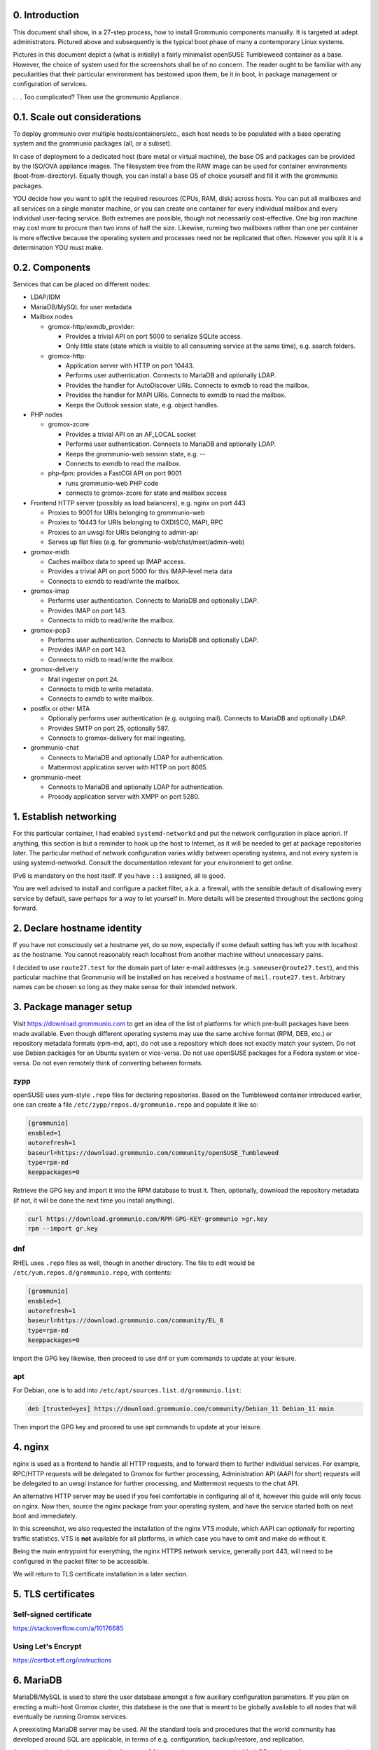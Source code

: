 0. Introduction
===============

This document shall show, in a 27-step process, how to install Grommunio
components manually. It is targeted at adept administrators. Pictured above and
subsequently is the typical boot phase of many a contemporary Linux systems.

Pictures in this document depict a (what is initially) a fairly minimalist
openSUSE Tumbleweed container as a base. However, the choice of system used for
the screenshots shall be of no concern. The reader ought to be familiar with
any peculiarities that their particular environment has bestowed upon them, be
it in boot, in package management or configuration of services.

.. image:: login1.png

. . . Too complicated? Then use the grommunio Appliance.


0.1. Scale out considerations
=============================

To deploy grommunio over multiple hosts/containers/etc., each host needs to be
populated with a base operating system and the grommunio packages (all, or a
subset).

In case of deployment to a dedicated host (bare metal or virtual machine), the
base OS and packages can be provided by the ISO/OVA appliance images. The
filesystem tree from the RAW image can be used for container environments
(boot-from-directory). Equally though, you can install a base OS of choice
yourself and fill it with the grommunio packages.

YOU decide how you want to split the required resources (CPUs, RAM, disk)
across hosts. You can put all mailboxes and all services on a single monster
machine, or you can create one container for every individual mailbox and every
individual user-facing service. Both extremes are possible, though not
necessarily cost-effective. One big iron machine may cost more to procure than
two irons of half the size. Likewise, running two mailboxes rather than one per
container is more effective because the operating system and processes need not
be replicated that often. However you split it is a determination YOU must
make.


0.2. Components
===============

Services that can be placed on different nodes:

* LDAP/IDM

* MariaDB/MySQL for user metadata

* Mailbox nodes

  * gromox-http/exmdb_provider:

    * Provides a trivial API on port 5000 to serialize SQLite access.

    * Only little state (state which is visible to all consuming service
      at the same time), e.g. search folders.

  * gromox-http:

    * Application server with HTTP on port 10443.

    * Performs user authentication. Connects to MariaDB and optionally LDAP.

    * Provides the handler for AutoDiscover URIs.
      Connects to exmdb to read the mailbox.

    * Provides the handler for MAPI URIs.
      Connects to exmdb to read the mailbox.

    * Keeps the Outlook session state, e.g. object handles.

* PHP nodes

  * gromox-zcore

    * Provides a trivial API on an AF_LOCAL socket

    * Performs user authentication. Connects to MariaDB and optionally LDAP.

    * Keeps the grommunio-web session state, e.g. --

    * Connects to exmdb to read the mailbox.

  * php-fpm: provides a FastCGI API on port 9001

    * runs grommunio-web PHP code

    * connects to gromox-zcore for state and mailbox access

* Frontend HTTP server (possibly as load balancers), e.g. nginx on port 443

  * Proxies to 9001 for URIs belonging to grommunio-web

  * Proxies to 10443 for URIs belonging to OXDISCO, MAPI, RPC

  * Proxies to an uwsgi for URIs belonging to admin-api

  * Serves up flat files (e.g. for grommunio-web/chat/meet/admin-web)

* gromox-midb

  * Caches mailbox data to speed up IMAP access.

  * Provides a trivial API on port 5000 for this IMAP-level meta data

  * Connects to exmdb to read/write the mailbox.

* gromox-imap

  * Performs user authentication. Connects to MariaDB and optionally LDAP.

  * Provides IMAP on port 143.

  * Connects to midb to read/write the mailbox.

* gromox-pop3

  * Performs user authentication. Connects to MariaDB and optionally LDAP.

  * Provides IMAP on port 143.

  * Connects to midb to read/write the mailbox.

* gromox-delivery

  * Mail ingester on port 24.

  * Connects to midb to write metadata.

  * Connects to exmdb to write mailbox.

* postfix or other MTA

  * Optionally performs user authentication (e.g. outgoing mail).
    Connects to MariaDB and optionally LDAP.

  * Provides SMTP on port 25, optionally 587.

  * Connects to gromox-delivery for mail ingesting.

* grommunio-chat

  * Connects to MariaDB and optionally LDAP for authentication.

  * Mattermost application server with HTTP on port 8065.

* grommunio-meet

  * Connects to MariaDB and optionally LDAP for authentication.

  * Prosody application server with XMPP on port 5280.


1. Establish networking
=======================

.. image:: network1.png

For this particular container, I had enabled ``systemd-networkd`` and put the
network configuration in place apriori. If anything, this section is but a
reminder to hook up the host to Internet, as it will be needed to get at
package repositories later. The particular method of network configuration
varies wildly between operating systems, and not every system is using
systemd-networkd. Consult the documentation relevant for your environment to
get online.

.. image:: network2.png

IPv6 is mandatory on the host itself. If you have ``::1`` assigned, all is
good.

You are well advised to install and configure a packet filter, a.k.a. a
firewall, with the sensible default of disallowing every service by default,
save perhaps for a way to let yourself in. More details will be presented
throughout the sections going forward.


2. Declare hostname identity
============================

.. image:: hostname1.png

If you have not consciously set a hostname yet, do so now, especially if some
default setting has left you with localhost as the hostname. You cannot
reasonably reach localhost from another machine without unnecessary pains.

I decided to use ``route27.test`` for the domain part of later e-mail addresses
(e.g. ``someuser@route27.test``), and this particular machine that Grommunio
will be installed on has received a hostname of ``mail.route27.test``.
Arbitrary names can be chosen so long as they make sense for their intended
network.


3. Package manager setup
========================

Visit `<https://download.grommunio.com>`_ to get an idea of the list of platforms for
which pre-built packages have been made available. Even though different
operating systems may use the same archive format (RPM, DEB, etc.) or
repository metadata formats (rpm-md, apt), do not use a repository which does
not exactly match your system. Do not use Debian packages for an Ubuntu system
or vice-versa. Do not use openSUSE packages for a Fedora system or vice-versa.
Do not even remotely think of converting between formats. 

zypp
----

openSUSE uses yum-style ``.repo`` files for declaring repositories. Based on
the Tumbleweed container introduced earlier, one can create a file
``/etc/zypp/repos.d/grommunio.repo`` and populate it like so:

.. image:: repo-1.png

.. code-block::

	[grommunio]
	enabled=1
	autorefresh=1
	baseurl=https://download.grommunio.com/community/openSUSE_Tumbleweed
	type=rpm-md
	keeppackages=0

Retrieve the GPG key and import it into the RPM database to trust it. Then,
optionally, download the repository metadata (if not, it will be done the next
time you install anything).

.. image:: repo-2.png

.. image:: repo-3.png

.. code-block::

	curl https://download.grommunio.com/RPM-GPG-KEY-grommunio >gr.key
	rpm --import gr.key

dnf
---

RHEL uses ``.repo`` files as well, though in another directory. The file to edit
would be ``/etc/yum.repos.d/grommunio.repo``, with contents:

.. code-block::

	[grommunio]
	enabled=1
	autorefresh=1
	baseurl=https://download.grommunio.com/community/EL_8
	type=rpm-md
	keeppackages=0

Import the GPG key likewise, then proceed to use dnf or yum commands to update
at your leisure.

apt
---

For Debian, one is to add into ``/etc/apt/sources.list.d/grommunio.list``:

.. code-block::

	deb [trusted=yes] https://download.grommunio.com/community/Debian_11 Debian_11 main

Then import the GPG key and proceed to use apt commands to update at your
leisure.

.. image:: repodeb-1.png

.. image:: repodeb-2.png

.. image:: repodeb-3.png


4. nginx
========

nginx is used as a frontend to handle all HTTP requests, and to forward them to
further individual services. For example, RPC/HTTP requests will be delegated
to Gromox for further processing, Administration API (AAPI for short) requests
will be delegated to an uwsgi instance for further processing, and Mattermost
requests to the chat API.

An alternative HTTP server may be used if you feel comfortable in configuring
all of it, however this guide will only focus on nginx. Now then, source the
nginx package from your operating system, and have the service started both on
next boot and immediately.

.. image:: nginx-1.png

.. image:: nginx-2.png

In this screenshot, we also requested the installation of the nginx VTS module,
which AAPI can *optionally* for reporting traffic statistics. VTS is
**not** available for all platforms, in which case you have to omit and make do
without it.

Being the main entrypoint for everything, the nginx HTTPS network service,
generally port 443, will need to be configured in the packet filter to be
accessible.

We will return to TLS certificate installation in a later section.


5. TLS certificates
===================

Self-signed certificate
-----------------------

https://stackoverflow.com/a/10176685


Using Let's Encrypt
-------------------

https://certbot.eff.org/instructions


6. MariaDB
==========

MariaDB/MySQL is used to store the user database amongst a few auxiliary
configuration parameters. If you plan on erecting a multi-host Gromox cluster,
this database is the one that is meant to be globally available to all nodes
that will eventually be running Gromox services.

A preexisting MariaDB server may be used. All the standard tools and
procedures that the world community has developed around SQL are applicable, in
terms of e.g. configuration, backup/restore, and replication.

Assuming though that you are going for a new SQL server instance, source the
MariaDB packages from your operating system, and have the service started
both on next boot and immediately.

.. image:: mysql-1.png

.. image:: mysql-2.png

After the installation, do create a blank database and user identity for
accessing it.

.. image:: mysql-3.png

.. code-block:: sql

	CREATE DATABASE `grommunio`;
	GRANT ALL ON `grommunio`.* TO 'grommunio'@'localhost' IDENTIFIED BY 'freddledgruntbuggly';

The MariaDB network service is not meant to be open to the public Internet.
Within your private network, it may need to be opened if (and only if) you plan
on using it in a multi-host Grommunio setup, or when your plans about database
replication demand it.


7. Gromox
=========

Gromox is the central groupware server component of grommunio. It provides
the services for Outlook RPC, IMAP/POP3, an LDA for ingestion, and a PHP
module for Z-MAPI.

The package is available by way of the Grommunio repositories. This guide is
subsequently based on such a pre-built Gromox. Experts wishing to build from
source and who have general knowledge on how to do so are referred to the
[https://github.com/grommunio/gromox/doc/install.rst](Gromox installation
documentation) on specific aspects of the build procedure.

.. image:: gromox-1.png

The connection parameters for MariaDB need to be conveyed to Gromox with the
file ``/etc/gromox/mysql_adaptor.cfg``, whose contents could look like this::

	mysql_username=grommunio
	mysql_password=freddledgruntbuggly
	mysql_dbname=grommunio
	schema_upgrade=host:mail.route27.test

The final line about ``schema_upgrade=``, while not a connection parameter in
its own right, declares that this very host will be the authoritative entity
that is allowed to perform database schema upgrades. Having this line is
desirable, because the Gromox default setting is not to perform any schema
upgrades — this is in consideration of possible multi-host Gromox setups.

With Gromox instrumented on the SQL parameters, proceed now with performing the
initial creation of the database tables by issuing the command:

.. code-block::

	gromox-dbop -C

.. image:: gromox-2.png

Gromox runs a number of processes and network services. None of them are meant
to be open to the public Internet, because nginx is already that important
point of ingress. The Gromox exmdb service (port 5000/tcp by default) needs to
be reachable from other Gromox nodes in a multi-host grommunio setup for
reasons of internal forwarding to a mailbox's home server.


8. Postfix
==========

Install it.


9. Administration interface
===========================

Install ``grommunio-admin-api``

.. code-block::

	zypper in grommunio-admin-api grommunio-admin-web

Fragments are placed in /usr/share/grommunio-common/...
In the nginx configuration, include this fragment ...


10. Create first user
====================

...


11. Outlook connection
=====================

...


10. grommunio-web frontend
==========================

.. code-block::

	zypper in grommunio-web

(hook up to nginx / gromox pool / ...)
